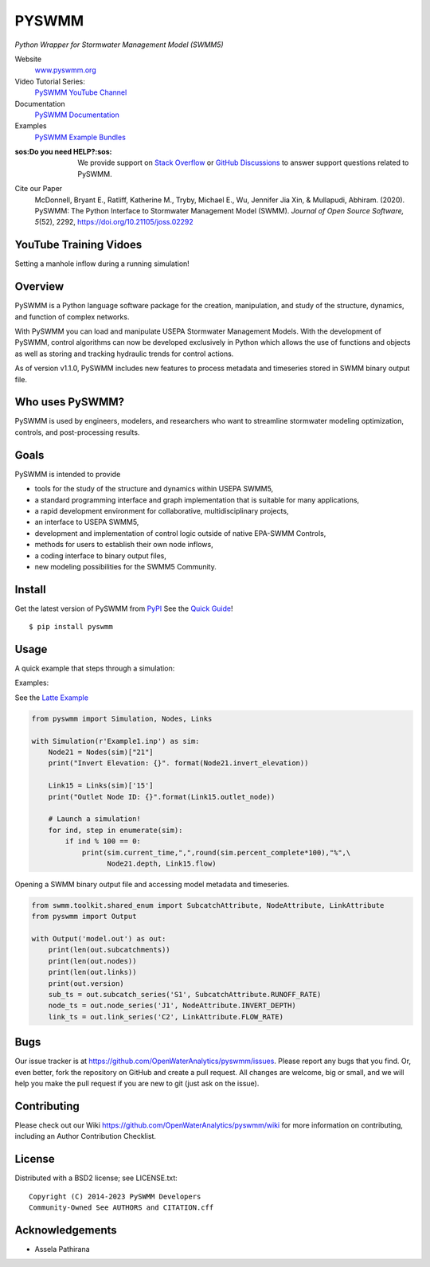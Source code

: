 PYSWMM
======


|gh actions| |docs| |license| |pypi version| |downloads| |cite|

*Python Wrapper for Stormwater Management Model (SWMM5)*

Website
	`www.pyswmm.org <https://www.pyswmm.org>`_
Video Tutorial Series:
	`PySWMM YouTube Channel <https://www.youtube.com/channel/UCv-OYsz2moiMRzZIRhqbpHA/featured>`_
Documentation
	`PySWMM Documentation <http://pyswmm.readthedocs.io/en/latest/>`_
Examples
	`PySWMM Example Bundles <https://www.pyswmm.org/examples>`_
:sos:Do you need HELP?:sos: 
	We provide support on `Stack Overflow <https://stackoverflow.com/search?q=pyswmm>`_ or `GitHub Discussions <https://github.com/OpenWaterAnalytics/pyswmm/discussions>`_ to answer support questions related to PySWMM.
Cite our Paper
	McDonnell, Bryant E., Ratliff, Katherine M., Tryby, Michael E., Wu, Jennifer Jia Xin, & Mullapudi, Abhiram. (2020). PySWMM: The Python Interface to Stormwater Management Model (SWMM). *Journal of Open Source Software, 5*\ (52), 2292, https://doi.org/10.21105/joss.02292

YouTube Training Vidoes
-----------------------

Setting a manhole inflow during a running simulation!
	.. image:: http://img.youtube.com/vi/av8L5gNSBvI/0.jpg
	  :target: https://youtu.be/av8L5gNSBvI

Overview
--------

PySWMM is a Python language software package for the creation,
manipulation, and study of the structure, dynamics, and function of complex networks.

With PySWMM you can load and manipulate USEPA Stormwater Management Models.
With the development of PySWMM, control algorithms can now be developed exclusively
in Python which allows the use of functions and objects as well as storing and
tracking hydraulic trends for control actions.

As of version v1.1.0, PySWMM includes new features to process metadata and timeseries
stored in SWMM binary output file.

Who uses PySWMM?
----------------

PySWMM is used by engineers, modelers, and researchers who want to streamline
stormwater modeling optimization, controls, and post-processing results.

Goals
-----
PySWMM is intended to provide

-  tools for the study of the structure and
   dynamics within USEPA SWMM5,

-  a standard programming interface and graph implementation that is suitable
   for many applications,

-  a rapid development environment for collaborative, multidisciplinary
   projects,

-  an interface to USEPA SWMM5,

-  development and implementation of control logic outside of native EPA-SWMM Controls,

-  methods for users to establish their own node inflows,

-  a coding interface to binary output files,

-  new modeling possibilities for the SWMM5 Community.

Install
-------

Get the latest version of PySWMM from `PyPI <https://pypi.python.org/pypi/pyswmm/>`_ See the `Quick Guide <https://www.pyswmm.org/docs>`_!

::

	$ pip install pyswmm

Usage
-----

A quick example that steps through a simulation:

Examples:

See the `Latte Example <https://www.pyswmm.org/examples>`_

.. code-block:: python

    from pyswmm import Simulation, Nodes, Links

    with Simulation(r'Example1.inp') as sim:
        Node21 = Nodes(sim)["21"]
        print("Invert Elevation: {}". format(Node21.invert_elevation))

        Link15 = Links(sim)['15']
        print("Outlet Node ID: {}".format(Link15.outlet_node))

        # Launch a simulation!
        for ind, step in enumerate(sim):
            if ind % 100 == 0:
                print(sim.current_time,",",round(sim.percent_complete*100),"%",\
                      Node21.depth, Link15.flow)

Opening a SWMM binary output file and accessing model metadata and
timeseries.

.. code-block:: python

    from swmm.toolkit.shared_enum import SubcatchAttribute, NodeAttribute, LinkAttribute
    from pyswmm import Output

    with Output('model.out') as out:
        print(len(out.subcatchments))
        print(len(out.nodes))
        print(len(out.links))
        print(out.version)
        sub_ts = out.subcatch_series('S1', SubcatchAttribute.RUNOFF_RATE)
        node_ts = out.node_series('J1', NodeAttribute.INVERT_DEPTH)
        link_ts = out.link_series('C2', LinkAttribute.FLOW_RATE)

Bugs
----

Our issue tracker is at https://github.com/OpenWaterAnalytics/pyswmm/issues.
Please report any bugs that you find.  Or, even better, fork the repository on
GitHub and create a pull request.  All changes are welcome, big or small, and we
will help you make the pull request if you are new to git
(just ask on the issue).

Contributing
------------
Please check out our Wiki https://github.com/OpenWaterAnalytics/pyswmm/wiki
for more information on contributing, including an Author Contribution Checklist.

License
-------

Distributed with a BSD2 license; see LICENSE.txt::

   Copyright (C) 2014-2023 PySWMM Developers
   Community-Owned See AUTHORS and CITATION.cff

Acknowledgements
----------------

- Assela Pathirana

.. |appveyor status| image:: https://ci.appveyor.com/api/projects/status/gm3ci07gmkoyaeol/branch/master?svg=true
   :target: https://ci.appveyor.com/project/bemcdonnell/pyswmm
   :alt: Appveyor build status
.. |travisci status| image:: https://travis-ci.org/OpenWaterAnalytics/pyswmm.svg?branch=master
   :target: https://travis-ci.org/OpenWaterAnalytics/pyswmm
   :alt: Travis-CI build status
.. |gh actions| image:: https://github.com/OpenWaterAnalytics/pyswmm/actions/workflows/python-package.yml/badge.svg?branch=master
   :target: https://github.com/OpenWaterAnalytics/pyswmm/actions/workflows/python-package.yml
   :alt: GitHub Actions Build Status
.. |downloads| image:: https://img.shields.io/badge/dynamic/json.svg?label=Downloads&url=https%3A%2F%2Fpypistats.org%2Fapi%2Fpackages%2Fpyswmm%2Frecent&query=%24.data.last_month&colorB=green&suffix=%20last%20month
   :target: https://pypi.python.org/pypi/pyswmm/
   :alt: PyPI Monthly Downloads
.. |license| image:: https://img.shields.io/pypi/l/pyswmm.svg
   :target: LICENSE.txt
   :alt: License
.. |pypi version| image:: https://img.shields.io/pypi/v/pyswmm.svg
   :target: https://pypi.python.org/pypi/pyswmm/
   :alt: Latest PyPI version
.. |docs| image:: https://readthedocs.org/projects/pyswmm/badge/?version=latest
   :target: http://pyswmm.readthedocs.io/en/latest/?badge=latest
   :alt: Documentation Status
.. |cite| image:: https://joss.theoj.org/papers/10.21105/joss.02292/status.svg
   :target: https://doi.org/10.21105/joss.02292
   :alt: Cite our Paper

